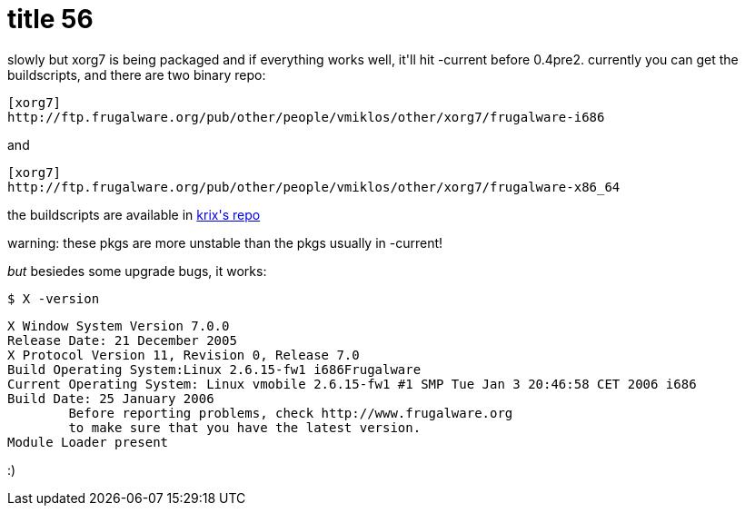 = title 56

:slug: title-56
:category: hacking
:tags: en
:date: 2006-01-25T02:39:35Z
++++
<p>slowly but xorg7 is being packaged and if everything works well, it'll hit -current before 0.4pre2. currently you can get the buildscripts, and there are two binary repo:
<pre>[xorg7]
http://ftp.frugalware.org/pub/other/people/vmiklos/other/xorg7/frugalware-i686
</pre>
and
<pre>[xorg7]
http://ftp.frugalware.org/pub/other/people/vmiklos/other/xorg7/frugalware-x86_64
</pre>
the buildscripts are available in <a href="http://ftp.frugalware.org/pub/other/people/krix/xorg7/">krix's repo</a></p><p>warning: these pkgs are more unstable than the pkgs usually in -current!</p><p><em>but</em> besiedes some upgrade bugs, it works:
<pre>$ X -version</p><p>X Window System Version 7.0.0
Release Date: 21 December 2005
X Protocol Version 11, Revision 0, Release 7.0
Build Operating System:Linux 2.6.15-fw1 i686Frugalware
Current Operating System: Linux vmobile 2.6.15-fw1 #1 SMP Tue Jan 3 20:46:58 CET 2006 i686
Build Date: 25 January 2006
        Before reporting problems, check http://www.frugalware.org
        to make sure that you have the latest version.
Module Loader present</pre>
:)</p>
++++
